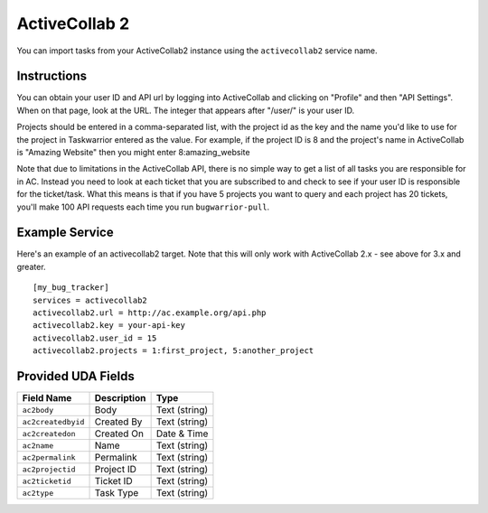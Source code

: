 .. _activecollab2:

ActiveCollab 2
==============

You can import tasks from your ActiveCollab2 instance using
the ``activecollab2`` service name.

Instructions
------------

You can obtain your user ID and API url by logging into ActiveCollab and
clicking on "Profile" and then "API Settings". When on that page, look
at the URL. The integer that appears after "/user/" is your user ID.

Projects should be entered in a comma-separated list, with the project
id as the key and the name you'd like to use for the project in Taskwarrior
entered as the value. For example, if the project ID is 8 and the project's
name in ActiveCollab is "Amazing Website" then you might enter 8:amazing_website

Note that due to limitations in the ActiveCollab API, there is no simple way
to get a list of all tasks you are responsible for in AC. Instead you need to
look at each ticket that you are subscribed to and check to see if your
user ID is responsible for the ticket/task. What this means is that if you
have 5 projects you want to query and each project has 20 tickets, you'll
make 100 API requests each time you run ``bugwarrior-pull``.

Example Service
---------------

Here's an example of an activecollab2 target. Note that this will only work
with ActiveCollab 2.x - see above for 3.x and greater.

::

    [my_bug_tracker]
    services = activecollab2
    activecollab2.url = http://ac.example.org/api.php
    activecollab2.key = your-api-key
    activecollab2.user_id = 15
    activecollab2.projects = 1:first_project, 5:another_project

Provided UDA Fields
-------------------

+--------------------+--------------------+--------------------+
| Field Name         | Description        | Type               |
+====================+====================+====================+
| ``ac2body``        | Body               | Text (string)      |
+--------------------+--------------------+--------------------+
| ``ac2createdbyid`` | Created By         | Text (string)      |
+--------------------+--------------------+--------------------+
| ``ac2createdon``   | Created On         | Date & Time        |
+--------------------+--------------------+--------------------+
| ``ac2name``        | Name               | Text (string)      |
+--------------------+--------------------+--------------------+
| ``ac2permalink``   | Permalink          | Text (string)      |
+--------------------+--------------------+--------------------+
| ``ac2projectid``   | Project ID         | Text (string)      |
+--------------------+--------------------+--------------------+
| ``ac2ticketid``    | Ticket ID          | Text (string)      |
+--------------------+--------------------+--------------------+
| ``ac2type``        | Task Type          | Text (string)      |
+--------------------+--------------------+--------------------+
